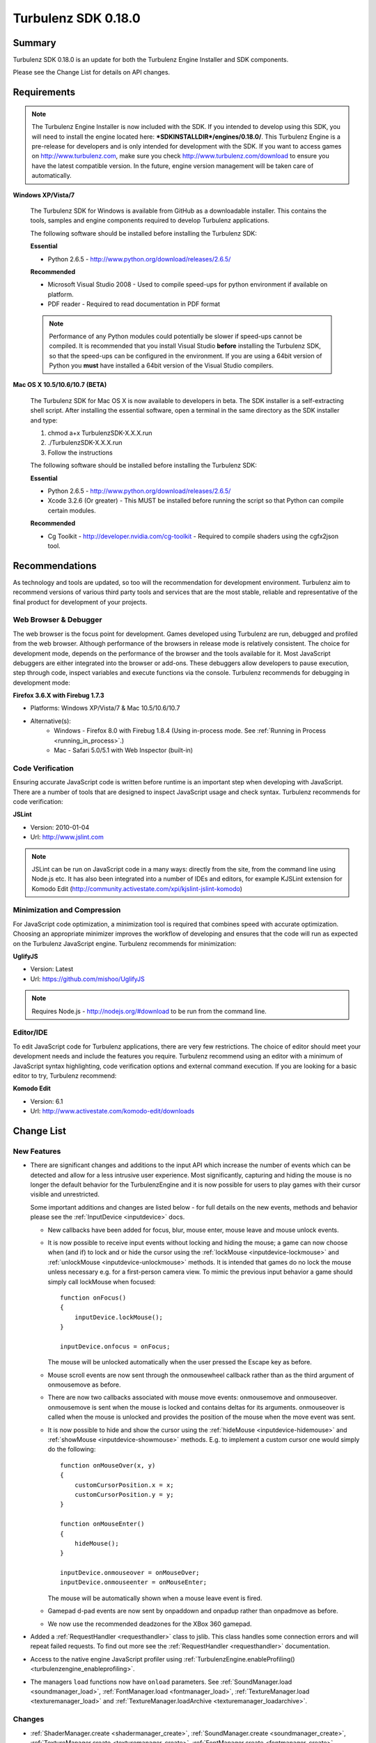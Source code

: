 --------------------
Turbulenz SDK 0.18.0
--------------------

.. highlight:: javascript

Summary
=======

Turbulenz SDK 0.18.0 is an update for both the Turbulenz Engine Installer and SDK components.

Please see the Change List for details on API changes.

Requirements
============

.. NOTE::

    The Turbulenz Engine Installer is now included with the SDK.
    If you intended to develop using this SDK, you will need to install the engine located here: **\*SDKINSTALLDIR\*/engines/0.18.0/**.
    This Turbulenz Engine is a pre-release for developers and is only intended for development with the SDK.
    If you want to access games on http://www.turbulenz.com, make sure you check http://www.turbulenz.com/download to ensure you have the latest compatible version.
    In the future, engine version management will be taken care of automatically.

**Windows XP/Vista/7**

    The Turbulenz SDK for Windows is available from GitHub as a downloadable installer.
    This contains the tools, samples and engine components required to develop Turbulenz applications.

    The following software should be installed before installing the Turbulenz SDK:

    **Essential**

    * Python 2.6.5 - http://www.python.org/download/releases/2.6.5/

    **Recommended**

    * Microsoft Visual Studio 2008 - Used to compile speed-ups for python environment if available on platform.
    * PDF reader - Required to read documentation in PDF format

    .. NOTE::

        Performance of any Python modules could potentially be slower if speed-ups cannot be compiled.
        It is recommended that you install Visual Studio **before** installing the Turbulenz SDK, so that the speed-ups can be configured in the environment.
        If you are using a 64bit version of Python you **must** have installed a 64bit version of the Visual Studio compilers.

**Mac OS X 10.5/10.6/10.7 (BETA)**

    The Turbulenz SDK for Mac OS X is now available to developers in beta.
    The SDK installer is a self-extracting shell script.
    After installing the essential software, open a terminal in the same directory as the SDK installer and type:

    1) chmod a+x TurbulenzSDK-X.X.X.run
    2) ./TurbulenzSDK-X.X.X.run
    3) Follow the instructions

    The following software should be installed before installing the Turbulenz SDK:

    **Essential**

    * Python 2.6.5 - http://www.python.org/download/releases/2.6.5/
    * Xcode 3.2.6 (Or greater) - This MUST be installed before running the script so that Python can compile certain modules.

    **Recommended**

    * Cg Toolkit - http://developer.nvidia.com/cg-toolkit - Required to compile shaders using the cgfx2json tool.

Recommendations
===============

As technology and tools are updated, so too will the recommendation for development environment.
Turbulenz aim to recommend versions of various third party tools and services that are the most stable, reliable and representative of the final product for development of your projects.

Web Browser & Debugger
----------------------

The web browser is the focus point for development.
Games developed using Turbulenz are run, debugged and profiled from the web browser.
Although performance of the browsers in release mode is relatively consistent.
The choice for development mode, depends on the performance of the browser and the tools available for it.
Most JavaScript debuggers are either integrated into the browser or add-ons.
These debuggers allow developers to pause execution, step through code, inspect variables and execute functions via the console.
Turbulenz recommends for debugging in development mode:

**Firefox 3.6.X with Firebug 1.7.3**

* Platforms: Windows XP/Vista/7 & Mac 10.5/10.6/10.7
* Alternative(s):
    * Windows - Firefox 8.0 with Firebug 1.8.4 (Using in-process mode. See :ref:`Running in Process <running_in_process>`.)
    * Mac - Safari 5.0/5.1 with Web Inspector (built-in)

Code Verification
-----------------

Ensuring accurate JavaScript code is written before runtime is an important step when developing with JavaScript.
There are a number of tools that are designed to inspect JavaScript usage and check syntax.
Turbulenz recommends for code verification:

**JSLint**

* Version: 2010-01-04
* Url: http://www.jslint.com

.. NOTE::

    JSLint can be run on JavaScript code in a many ways: directly from the site, from the command line using Node.js etc.
    It has also been integrated into a number of IDEs and editors, for example KJSLint extension for Komodo Edit (http://community.activestate.com/xpi/kjslint-jslint-komodo)

Minimization and Compression
----------------------------

For JavaScript code optimization, a minimization tool is required that combines speed with accurate optimization.
Choosing an appropriate minimizer improves the workflow of developing and ensures that the code will run as expected on the Turbulenz JavaScript engine.
Turbulenz recommends for minimization:

**UglifyJS**

* Version: Latest
* Url: https://github.com/mishoo/UglifyJS

.. NOTE::

    Requires Node.js - http://nodejs.org/#download to be run from the command line.

Editor/IDE
----------

To edit JavaScript code for Turbulenz applications, there are very few restrictions.
The choice of editor should meet your development needs and include the features you require.
Turbulenz recommend using an editor with a minimum of JavaScript syntax highlighting, code verification options and external command execution.
If you are looking for a basic editor to try, Turbulenz recommend:

**Komodo Edit**

* Version: 6.1
* Url: http://www.activestate.com/komodo-edit/downloads

Change List
===========

New Features
------------

- There are significant changes and additions to the input API which increase the number of events which can be detected
  and allow for a less intrusive user experience. Most significantly, capturing and hiding the mouse is no longer the
  default behavior for the TurbulenzEngine and it is now possible for users to play games with their cursor visible and
  unrestricted.

  Some important additions and changes are listed below - for full details on the new events, methods and behavior
  please see the :ref:`InputDevice <inputdevice>` docs.

  * New callbacks have been added for focus, blur, mouse enter, mouse leave and mouse unlock events.
  * It is now possible to receive input events without locking and hiding the mouse; a game can now choose when (and if)
    to lock and or hide the cursor using the :ref:`lockMouse <inputdevice-lockmouse>` and
    :ref:`unlockMouse <inputdevice-unlockmouse>` methods. It is intended that games do no lock the mouse unless
    necessary e.g. for a first-person camera view. To mimic the previous input behavior a game should simply call
    lockMouse when focused::

        function onFocus()
        {
            inputDevice.lockMouse();
        }

        inputDevice.onfocus = onFocus;

    The mouse will be unlocked automatically when the user pressed the Escape key as before.
  * Mouse scroll events are now sent through the onmousewheel callback rather than as the third argument of onmousemove
    as before.
  * There are now two callbacks associated with mouse move events: onmousemove and onmouseover. onmousemove is sent when
    the mouse is locked and contains deltas for its arguments. onmouseover is called when the mouse is unlocked and
    provides the position of the mouse when the move event was sent.
  * It is now possible to hide and show the cursor using the :ref:`hideMouse <inputdevice-hidemouse>` and
    :ref:`showMouse <inputdevice-showmouse>` methods. E.g. to implement a custom cursor one would simply do the
    following::

        function onMouseOver(x, y)
        {
            customCursorPosition.x = x;
            customCursorPosition.y = y;
        }

        function onMouseEnter()
        {
            hideMouse();
        }

        inputDevice.onmouseover = onMouseOver;
        inputDevice.onmouseenter = onMouseEnter;

    The mouse will be automatically shown when a mouse leave event is fired.
  * Gamepad d-pad events are now sent by onpaddown and onpadup rather than onpadmove as before.
  * We now use the recommended deadzones for the XBox 360 gamepad.

- Added a :ref:`RequestHandler <requesthandler>` class to jslib.
  This class handles some connection errors and will repeat failed requests.
  To find out more see the :ref:`RequestHandler <requesthandler>` documentation.

- Access to the native engine JavaScript profiler using :ref:`TurbulenzEngine.enableProfiling() <turbulenzengine_enableprofiling>`.

- The managers ``load`` functions now have ``onload`` parameters.
  See
  :ref:`SoundManager.load <soundmanager_load>`,
  :ref:`FontManager.load <fontmanager_load>`,
  :ref:`TextureManager.load <texturemanager_load>`
  and :ref:`TextureManager.loadArchive <texturemanager_loadarchive>`.

Changes
-------

- :ref:`ShaderManager.create <shadermanager_create>`,
  :ref:`SoundManager.create <soundmanager_create>`,
  :ref:`TextureManager.create <texturemanager_create>`,
  :ref:`FontManager.create <fontmanager_create>`,
  :ref:`ResourceLoader.load <resourceloader_load>`,
  :ref:`ResourceLoader.resolve <resourceloader_resolve>`,
  :ref:`UserDataManager.create <userdatamanager_create>`,
  the :ref:`TurbulenzServices <turbulenzservices>` create functions,
  and ``SceneLoader.load`` all now take an extra :ref:`RequestHandler <requesthandler>` argument.
  You should create one shared :ref:`RequestHandler <requesthandler>` object for all of these functions::

        var requestHandler = RequestHandler.create({
            onRequestTimeout: function onRequestTimeoutFn()
            {
                console.log('Connection lost or service busy');
            },
            onReconnected: function onReconnectedFn()
            {
                console.log('Reconnected');
            }
        });

        var shaderManager = ShaderManager.create(graphicsDevice, requestHandler, defaultShader, errorCallback);
        var textureManager = TextureManager.create(graphicsDevice, requestHandler, defaultTexture, errorCallback);
        var fontManager = FontManager.create(graphicsDevice, requestHandler);

        var loadParams = {
                append : true,
                nodesNamePrefix : "level1",
                shapesNamePrefix : "level1",
                requestHandler : requestHandler,
                onload : levelLoadedFn
            };

        resourceLoader.load(assetPath, loadParams);

        var params = {
                data : jsonData,
                append : true,
                nodesNamePrefix : "level1",
                shapesNamePrefix : "level1",
                requestHandler : requestHandler,
                onload : levelLoadedFn
            };

        resourceLoader.resolve(params);

        sceneLoader.load({
            scene : scene,
            assetPath : "models/duck.dae",
            graphicsDevice : graphicsDevice,
            textureManager : textureManager,
            effectManager : effectManager,
            shaderManager : shaderManager,
            requestHandler : requestHandler,
            append : false,
            dynamic : true
        });

        var sessionReady = function sessionReadyFn(gameSession)
        {
            TurbulenzServices.createMappingTable(requestHandler,
                                                 gameSession,
                                                 mappingTableReceived);
            var userDataManager = UserDataManager.create(requestHandler, gameSession);
            var badgeManager = TurbulenzServices.createBadgeManager(requestHandler, gameSession);
            var userProfile = TurbulenzServices.createUserProfile(requestHandler,
                                                                  profileReceivedFn);
            var leaderboardManager = TurbulenzServices.createLeaderboardManager(requestHandler,
                                                                                gameSession,
                                                                                leaderboardsReceivedFn);

        };
        var gameSession = TurbulenzServices.createGameSession(requestHandler, sessionReady);

.. NOTE::

    The InputManager has been temporarily removed from this SDK following changes to the input API.
    An updated version will be available in a future SDK.
    In the meantime please continue to use the existing inputDevice API.

Fixed
-----

- Fixed an issue where some Xbox 360 gamepad button events were not always sent.
- Fixed the canvas size updating with the screen size.
- Fixed the bmfont2json tool requiring kerning to be set.
- Fixed mouse middle-click not working in fullscreen mode on Chrome (Mac 10.6).
- Fixed inputDevice not taking focus on canvas.

Support
=======

If you are having difficulties with the Turbulenz Engine & SDK, the following support resources are available for developers:

1) **Documentation** - Before submitting any support request, Turbulenz recommend you look at the known issues in the release notes for the latest issues and :ref:`known issues knowledge base <known_issues_section>` for further details on solutions to problems.
2) **Issue Tracker (Github)** - The Turbulenz SDK project on github has an issue tracker, where you can post issues for the Turbulenz team and other Turbulenz developers who may be able to help solve your issue.
   The information on this site is only available to Turbulenz developers.
   Feature requests can also be made using the issue tracker.
   Visit: https://github.com/turbulenz/sdk/issues
3) **Support Request** - If you can't find a resolution to your issue in any of the other resources, you can send an email to **support@turbulenz.com** and our team will endeavor to answer your question as soon as possible.

Known Issues
============

* Erratic behaviour has been observed in Safari 5.0 on Mac OS X, relating to input and development mode applications.
  Turbulenz recommend using Safari 5.1 if any of this behaviour is observed.
* The SVG samples doesn't work on Internet Explorer 8 in any mode. This is related to IE8 not parsing the SVG file correctly.
* Calling hasOwnProperty on a native JavaScript object throws an error.
* The Mac OS X beta version of the engine may exhibit low performance for certain games and samples when run from the following browsers
    * Mac OS X 10.6 and above : Google Chrome, Firefox 4.0 and above
    * Mac OS X 10.5 : Google Chrome
* Under Mac OS X, switching to full-screen browsing under Firefox 3.6 while the engine is running can result in rendering being halted.
* The nVidia drivers (version 8.17.12.7061 - 8.17.12.7533) bug causes multiple render targets to render the output for the first target to all target textures.
  The current work around for shaders generated with ``cgfx2json`` is to reorder any writes to ``gl_FragData`` so they are in order.
  nVidia have now fixed this bug through windows update or the latest driver download on their website.
  If an update is not possible follow the steps in this :ref:`example <nVidia_driver_MRT_bug>`.
* The WebGL samples are experimental and not all are currently supported.
    * Sample App is fully WebGL compatible.
    * The Worm App is fully WebGL compatible.
    * All samples are fully WebGL compatible except for the following: deferred_rendering, loading, physics,
      physics_collisionmesh, physics_constraints, sound.
* WebGL performance in Firefox 4/5/6/7/8 is limited by the browser's current implementation.
  Consider using Chrome to get a better representation of WebGL performance.
* WebGL is currently unsupported by Firefox on Mac OS 10.5.
* The MathDevice ignores JavaScript arrays as destination parameters and acts as if no destination has been given.
* The engine requires a CPU that supports SSE2.
* For shader support the engine requires a GPU that supports GLSL (OpenGL Shading Language).
* The SDK HTML help search feature does not work on Chrome.
  See http://code.google.com/p/chromium/issues/detail?id=47416.
* Running Turbulenz tools at the same time as the Local Server can sometimes result in access errors in "simplejson\_speedupds.pyd".
  Please close the Local Server before running any Turbulenz tools.
* When running intensive JavaScript applications, such as the *multiple animations* sample may lockup the user interface.
  You may have to manually terminate the process to regain control.
  Make sure the browser you are using can handle JavaScript running at full load and scale up slowly.
  Turbulenz recommends Firefox 3.6.
* The following browser(s) do not fully support the samples in *development* mode:
    * IE 6/7/8/9 - Engine not compatible
    * Opera 10/11 - Engine not compatible
* The following browser(s) do not fully support the samples in *release* mode:
    * IE 6 - Not compatible with the styling
    * Opera 10/11
* Firefox 4 and above
    * With out of process plugins enabled development builds may behave erratically.
      This has been fixed by Mozilla and will be rolled out in a future version.
      See https://bugzilla.mozilla.org/show_bug.cgi?id=653083
* The following browser(s) are performance limited for the samples in *development* mode:
    * Chrome
    * Firefox 4 and above with out of process plugins enabled. See :ref:`Running in Process <running_in_process>`.
* When debugging with Chrome it may repeatedly warn the plugin is unresponsive.
    * See http://code.google.com/p/chromium/issues/detail?id=82061
* Some browsers don't support delete on native engine object properties, e.g. delete techniqueParameters.diffuse does not work, use techniqueParameters.diffuse = undefined instead.
* Sound stuttering can be heard when the browser is using 100% of CPU.
* In some cases, refreshing a web page when a Turbulenz application is requesting data can leave the browser in an inconsistent state.
  Please avoid refreshing when the application is still loading.
* Compatibility
    * Shaders
        * tex2DProj does not work as expected on some Intel chip-sets, e.g. G41. tex2DProj requires a float4 with w=1.0 to be passed, rather than a float3.
          The sample shaders use tex2DProjFix to work around this issue.
* In some cases on Windows 7, the SDK installer is unable to automatically open the Windows Firewall for the Local Server on a local network if UAC is enabled.
  To allow the Local Server to be accessed over a local network, please manually update the Windows Firewall rule.
* When using the Input Device, certain browsers can take a little longer to release the mouse pointer when pressing ESC.
  Try holding ESC for a longer period of time, or alternatively use alt-tab to navigate to a different window (windows only) or end the process if the browser stops responding.
* The mouse wheel does not send scroll events in Safari 5.0 on Mac OS 10.5.
* The middle mouse button does not send click events in Firefox on Mac OS 10.6 and 10.5, and in Safari 5.0 on Mac OS 10.5.
* Switching window or tab on Safari 5.0 and Firefox on 10.5 does not send a blur or mouselocklost event.
* The browser is not in focus when exiting fullscreen in Safari 5.0 & Firefox on Mac OS 10.5.
* Mouse move events are not send when using Synergy.
* On Windows if you have a version of python earlier than 2.6.5 and do not have Visual Studio installed the SDK may fail to correctly install all the components.

